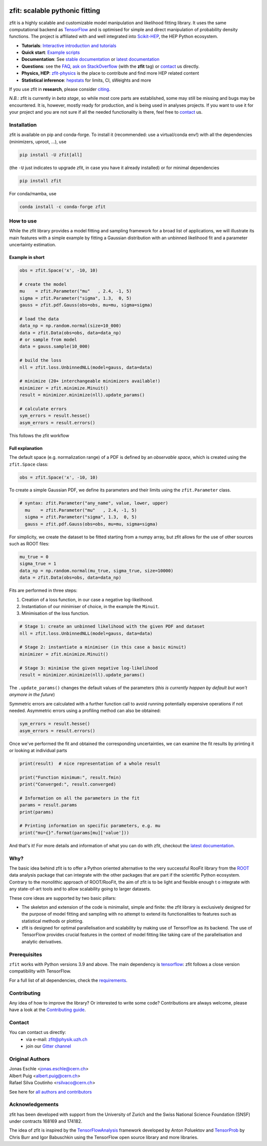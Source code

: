 |zfit_logo|

*******************************
zfit: scalable pythonic fitting
*******************************

.. image:: https://scikit-hep.org/assets/images/Scikit--HEP-Affiliated-blue.svg
   :target: https://scikit-hep.org

.. image:: https://img.shields.io/badge/DOI-10.1016%2Fj.softx.2020.100508-yellow
   :target: https://www.sciencedirect.com/science/article/pii/S2352711019303851
   :alt: DOI 10.1016/j.softx.2020.100508

.. image:: https://img.shields.io/pypi/pyversions/zfit
   :target: https://pypi.org/project/zfit/
   :alt: PyPI - Python Version

.. image:: https://img.shields.io/pypi/v/zfit.svg
   :target: https://pypi.python.org/pypi/zfit

.. image:: https://img.shields.io/conda/vn/conda-forge/zfit
   :target: https://anaconda.org/conda-forge/zfit
   :alt: conda-forge

.. image:: https://img.shields.io/spack/v/py-zfit
   :target: https://github.com/spack/spack/blob/develop/var/spack/repos/builtin/packages/py-zfit/package.py

.. image:: https://github.com/zfit/zfit/workflows/build/badge.svg
   :target: https://github.com/zfit/zfit/actions





.. |zfit_logo| image:: docs/images/zfit-logo_hires.png
   :target: https://github.com/zfit/zfit
   :alt: zfit logo

.. |scikit-hep_logo| image:: docs/images/scikit-hep-logo_168x168.png
   :target: https://scikit-hep.org/affiliated
   :alt: scikit-hep logo

zfit is a highly scalable and customizable model manipulation and likelihood fitting library. It uses the same computational backend as
`TensorFlow <https://www.tensorflow.org/>`_ and is optimised for simple and direct manipulation of probability density functions. The project is affiliated with
and well integrated into `Scikit-HEP <https://scikit-hep.org/>`_, the HEP Python ecosystem.

- **Tutorials**: `Interactive introduction and tutorials <https://zfit-tutorials.readthedocs.io/en/latest/>`_
- **Quick start**: `Example scripts <examples>`_
- **Documentation**: See `stable documentation`_ or `latest documentation`_
- **Questions**: see the `FAQ <https://github.com/zfit/zfit/wiki/FAQ>`_,
  `ask on StackOverflow <https://stackoverflow.com/questions/ask?tags=zfit>`_ (with the **zfit** tag) or `contact`_ us directly.
- **Physics, HEP**: `zfit-physics <https://github.com/zfit/zfit-physics>`_ is the place to contribute and find more HEP
  related content
- **Statistical inference**: `hepstats <https://github.com/scikit-hep/hepstats>`_ for limits, CI, sWeights and more


If you use zfit in **research**, please
consider `citing <https://www.sciencedirect.com/science/article/pii/S2352711019303851>`_.

*N.B.*: zfit is currently in *beta stage*, so while most core parts are established,
some may still be missing and bugs may be encountered.
It is, however, mostly ready for production, and is being used in analyses projects.
If you want to use it for your project and you are not sure if all the needed functionality is there,
feel free to `contact`_ us.

Installation
=============

zfit is available on pip and conda-forge. To install it (recommended: use a virtual/conda env!) with all the dependencies (minimizers, uproot, ...), use

.. code-block:: bash

   pip install -U zfit[all]

(the ``-U`` just indicates to upgrade zfit, in case you have it already installed)
or for minimal dependencies

.. code-block:: bash

   pip install zfit

For conda/mamba, use

.. code-block:: bash

   conda install -c conda-forge zfit




How to use
==========

While the zfit library provides a model fitting and sampling framework for a broad list of applications,
we will illustrate its main features with a simple example by fitting a Gaussian distribution with an unbinned
likelihood fit and a parameter uncertainty estimation.


Example in short
----------------
.. code-block:: python

    obs = zfit.Space('x', -10, 10)

    # create the model
    mu    = zfit.Parameter("mu"   , 2.4, -1, 5)
    sigma = zfit.Parameter("sigma", 1.3,  0, 5)
    gauss = zfit.pdf.Gauss(obs=obs, mu=mu, sigma=sigma)

    # load the data
    data_np = np.random.normal(size=10_000)
    data = zfit.Data(obs=obs, data=data_np)
    # or sample from model
    data = gauss.sample(10_000)

    # build the loss
    nll = zfit.loss.UnbinnedNLL(model=gauss, data=data)

    # minimize (20+ interchangeable minimizers available!)
    minimizer = zfit.minimize.Minuit()
    result = minimizer.minimize(nll).update_params()

    # calculate errors
    sym_errors = result.hesse()
    asym_errors = result.errors()

This follows the zfit workflow

.. image:: docs/images/zfit_workflow_v2.png
    :alt: zfit workflow




Full explanation
----------------

The default space (e.g. normalization range) of a PDF is defined by an *observable space*, which is created using the ``zfit.Space`` class:


.. code-block:: python

    obs = zfit.Space('x', -10, 10)


To create a simple Gaussian PDF, we define its parameters and their limits using the ``zfit.Parameter`` class.

.. code-block:: python

  # syntax: zfit.Parameter("any_name", value, lower, upper)
    mu    = zfit.Parameter("mu"   , 2.4, -1, 5)
    sigma = zfit.Parameter("sigma", 1.3,  0, 5)
    gauss = zfit.pdf.Gauss(obs=obs, mu=mu, sigma=sigma)

For simplicity, we create the dataset to be fitted starting from a numpy array, but zfit allows for the use of other sources such as ROOT files:

.. code-block:: python

    mu_true = 0
    sigma_true = 1
    data_np = np.random.normal(mu_true, sigma_true, size=10000)
    data = zfit.Data(obs=obs, data=data_np)

Fits are performed in three steps:

1. Creation of a loss function, in our case a negative log-likelihood.
2. Instantiation of our minimiser of choice, in the example the ``Minuit``.
3. Minimisation of the loss function.

.. code-block:: python

    # Stage 1: create an unbinned likelihood with the given PDF and dataset
    nll = zfit.loss.UnbinnedNLL(model=gauss, data=data)

    # Stage 2: instantiate a minimiser (in this case a basic minuit)
    minimizer = zfit.minimize.Minuit()

    # Stage 3: minimise the given negative log-likelihood
    result = minimizer.minimize(nll).update_params()

The ``.update_params()`` changes the default values of the parameters
(*this is currently happen by default but won't anymore in the future*)

Symmetric errors are calculated with a further function call to avoid running potentially expensive operations if not needed. Asymmetric errors using a
profiling method can also be obtained:

.. code-block:: python

    sym_errors = result.hesse()
    asym_errors = result.errors()

Once we've performed the fit and obtained the corresponding uncertainties, we can examine the fit results by printing it or looking at individual parts

.. code-block:: python

    print(result)  # nice representation of a whole result

    print("Function minimum:", result.fmin)
    print("Converged:", result.converged)

    # Information on all the parameters in the fit
    params = result.params
    print(params)

    # Printing information on specific parameters, e.g. mu
    print("mu={}".format(params[mu]['value']))

And that's it!
For more details and information of what you can do with zfit, checkout the `latest documentation`_.

Why?
====

The basic idea behind zfit is to offer a Python oriented alternative to the very successful RooFit library
from the `ROOT <https://root.cern.ch/>`_ data analysis package that can integrate with the other packages
that are part if the scientific Python ecosystem.
Contrary to the monolithic approach of ROOT/RooFit, the aim of zfit is to be light and flexible enough t
o integrate with any state-of-art tools and to allow scalability going to larger datasets.

These core ideas are supported by two basic pillars:

- The skeleton and extension of the code is minimalist, simple and finite:
  the zfit library is exclusively designed for the purpose of model fitting and sampling with no attempt to extend its
  functionalities to features such as statistical methods or plotting.

- zfit is designed for optimal parallelisation and scalability by making use of TensorFlow as its backend.
  The use of TensorFlow provides crucial features in the context of model fitting like taking care of the
  parallelisation and analytic derivatives.

Prerequisites
=============

``zfit`` works with Python versions 3.9 and above.
The main dependency is `tensorflow <https://www.tensorflow.org/>`_: zfit follows a close version compatibility with TensorFlow.

For a full list of all dependencies, check the `requirements <requirements.txt>`_.


Contributing
============

Any idea of how to improve the library? Or interested to write some code?
Contributions are always welcome, please have a look at the `Contributing guide`_.

.. _Contributing guide: CONTRIBUTING.rst


Contact
========

You can contact us directly:
 - via e-mail: zfit@physik.uzh.ch
 - join our `Gitter channel <https://gitter.im/zfit/zfit>`_


Original Authors
================

| Jonas Eschle <jonas.eschle@cern.ch>
| Albert Puig <albert.puig@cern.ch>
| Rafael Silva Coutinho <rsilvaco@cern.ch>


See here for `all authors and contributors`_

..  _all authors and contributors: AUTHORS.rst


Acknowledgements
================

zfit has been developed with support from the University of Zurich and the Swiss National Science Foundation (SNSF) under contracts 168169 and 174182.

The idea of zfit is inspired by the `TensorFlowAnalysis <https://gitlab.cern.ch/poluekt/TensorFlowAnalysis>`_ framework
developed by Anton Poluektov and `TensorProb <https://github.com/tensorprob/tensorprob>`_ by Chris Burr and Igor Babuschkin
using the TensorFlow open source library and more libraries.

.. _`latest documentation`: https://zfit.readthedocs.io/en/latest/
.. _`stable documentation`: https://zfit.readthedocs.io/en/stable/
